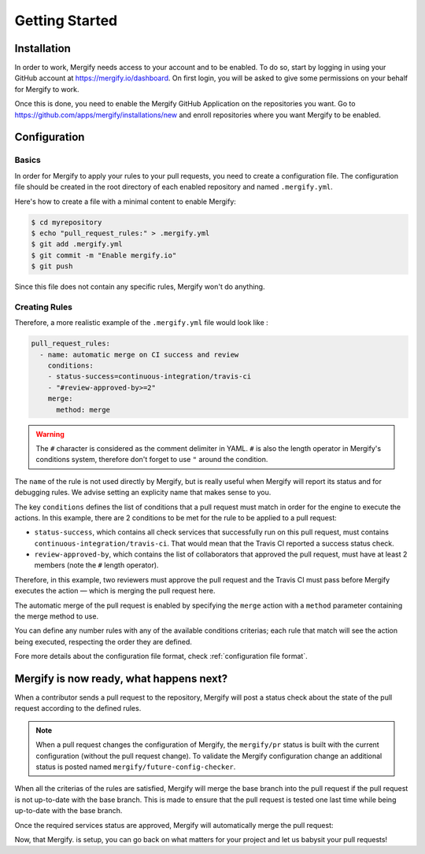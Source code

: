 ===============
Getting Started
===============

Installation
------------

In order to work, Mergify needs access to your account and to be enabled. To do
so, start by logging in using your GitHub account at
https://mergify.io/dashboard. On first login, you will be asked to give
some permissions on your behalf for Mergify to work.

Once this is done, you need to enable the Mergify GitHub Application on the
repositories you want. Go to https://github.com/apps/mergify/installations/new
and enroll repositories where you want Mergify to be enabled.

Configuration
-------------

Basics
~~~~~~

In order for Mergify to apply your rules to your pull requests, you need to
create a configuration file. The configuration file should be created in the
root directory of each enabled repository and named ``.mergify.yml``.

Here's how to create a file with a minimal content to enable Mergify:

.. code-block:: shell

    $ cd myrepository
    $ echo "pull_request_rules:" > .mergify.yml
    $ git add .mergify.yml
    $ git commit -m "Enable mergify.io"
    $ git push

Since this file does not contain any specific rules, Mergify won't do anything.

Creating Rules
~~~~~~~~~~~~~~

Therefore, a more realistic example of the ``.mergify.yml`` file would look
like :

.. code-block:: yaml

    pull_request_rules:
      - name: automatic merge on CI success and review
        conditions:
        - status-success=continuous-integration/travis-ci
        - "#review-approved-by>=2"
        merge:
          method: merge

.. warning::

   The ``#`` character is considered as the comment delimiter in YAML. ``#`` is
   also the length operator in Mergify's conditions system, therefore don't
   forget to use ``"`` around the condition.

The ``name`` of the rule is not used directly by Mergify, but is really useful
when Mergify will report its status and for debugging rules. We advise setting
an explicity name that makes sense to you.

The key ``conditions`` defines the list of conditions that a pull request must
match in order for the engine to execute the actions. In this example, there
are 2 conditions to be met for the rule to be applied to a pull request:

- ``status-success``, which contains all check services that successfully run
  on this pull request, must contains ``continuous-integration/travis-ci``.
  That would mean that the Travis CI reported a success status check.

- ``review-approved-by``, which contains the list of collaborators that
  approved the pull request, must have at least 2 members (note the ``#``
  length operator).

Therefore, in this example, two reviewers must approve the pull request and the
Travis CI must pass before Mergify executes the action — which is merging the
pull request here.

The automatic merge of the pull request is enabled by specifying the ``merge``
action with a ``method`` parameter containing the merge method to use.

You can define any number rules with any of the available conditions criterias;
each rule that match will see the action being executed, respecting the order
they are defined.

Fore more details about the configuration file format, check
:ref:`configuration file format`.

Mergify is now ready, what happens next?
----------------------------------------

When a contributor sends a pull request to the repository, Mergify will post a
status check about the state of the pull request according to the defined
rules.

.. image:: _static/mergify-status-ko.png
   :alt: status check

.. note::

   When a pull request changes the configuration of Mergify, the ``mergify/pr``
   status is built with the current configuration (without the pull request
   change). To validate the Mergify configuration change an additional status is
   posted named ``mergify/future-config-checker``.

When all the criterias of the rules are satisfied, Mergify will merge the base
branch into the pull request if the pull request is not up-to-date with the
base branch. This is made to ensure that the pull request is tested one last
time while being up-to-date with the base branch.

Once the required services status are approved, Mergify will automatically
merge the pull request:

.. image:: _static/mergify-merge.png
   :alt: merge

Now, that Mergify. is setup, you can go back on what matters for your project
and let us babysit your pull requests!
